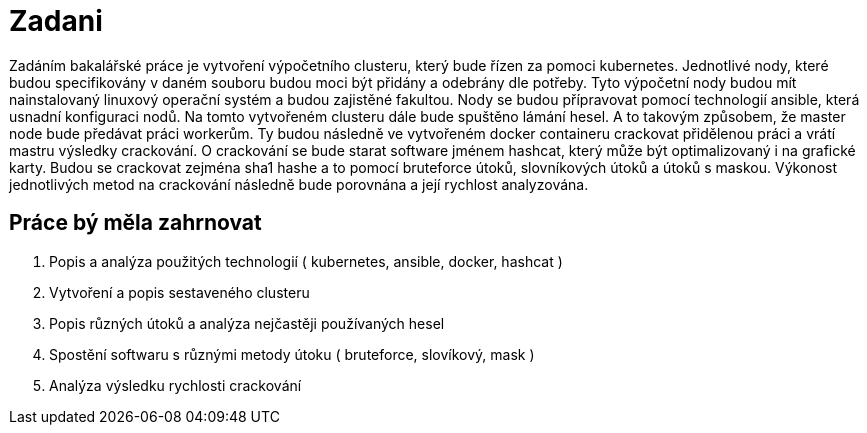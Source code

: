 = Zadani 

Zadáním bakalářské práce je vytvoření výpočetního clusteru, který bude řízen za pomoci kubernetes.
Jednotlivé nody, které budou specifikovány v daném souboru budou moci být přidány a odebrány dle potřeby.
Tyto výpočetní nody budou mít nainstalovaný linuxový operační systém a budou zajistěné fakultou. 
Nody se budou přípravovat pomocí technologií ansible, která usnadní konfiguraci nodů.
Na tomto vytvořeném clusteru dále bude spuštěno lámání hesel. 
A to takovým způsobem, že master node bude předávat práci workerům. Ty budou následně 
ve vytvořeném docker containeru crackovat přidělenou práci a vrátí mastru výsledky crackování. 
O crackování se bude starat software jménem hashcat, který může být optimalizovaný i na grafické karty.
Budou se crackovat zejména sha1 hashe a to pomocí bruteforce útoků, slovníkových útoků a útoků s maskou.
Výkonost jednotlivých metod na crackování následně bude porovnána a její rychlost analyzována.

== Práce bý měla zahrnovat

. Popis a analýza použitých technologií ( kubernetes, ansible, docker, hashcat )
. Vytvoření a popis sestaveného clusteru
. Popis různých útoků a analýza nejčastěji používaných hesel
. Spostění softwaru s různými metody útoku ( bruteforce, slovíkový, mask )
. Analýza výsledku rychlosti crackování

